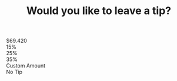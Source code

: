 #+HTML_HEAD: <script type="module" src="/static/tip.js"></script>
#+HTML_HEAD: <link rel="stylesheet" href="/static/tip.css" />
#+OPTIONS: html-postamble:nil
#+TITLE: Would you like to leave a tip?


 #+BEGIN_EXPORT html
    <div id="container">
      <div class="row dollar">$69.420</div>
      <div class="row">
        <div class="percent" id="fifteenbtn">15%</div>
        <div class="percent" id="twentyfivebtn">25%</div>
        <div class="percent" id="thirtyfivebtn">35%</div>
      </div>
      <div class="row row2" id="custombtn">Custom Amount</div>
      <div class="row row2" id="notipbtn">No Tip</div>
    </div>

    <dialog id="notipmdl">
      <strong
        >You are an objectively bad human being. Stick to folgers and instant
        ramen</strong
      >
      <form method="dialog"><button>Okay :'(</button></form>
    </dialog>
    <dialog id="custommdl">
      <strong
        >So you have enough time to type in your favorite number? Holding up the
        line??????
      </strong>
      <form method="dialog">
        <button type="submit">I accept my special place in hell</button>
      </form>
    </dialog>
    <dialog id="fifteenmdl">
      <strong
        >Everyday thousands of tipped staff die due to lack of hair dye in
        Africa DONT YOU CARE??</strong
      >
      <form method="dialog"><button>I dont have a soul.</button></form>
    </dialog>
    <dialog id="twentyfivemdl">
      <strong
        >No one ACTUALLY clicks the middle button youre just being
        rebellious.</strong
      >
      <form method="dialog">
        <button>I was the weird kid in school.</button>
      </form>
    </dialog>
    <dialog id="thirtyfivemdl">
      <strong
        >Thanks for tipping an average (but still low) amount. Your money will
        definitely not be wasted on another nose piercing.</strong
      >
      <form method="dialog"><button>Oh well</button></form>
    </dialog>
#+END_EXPORT
